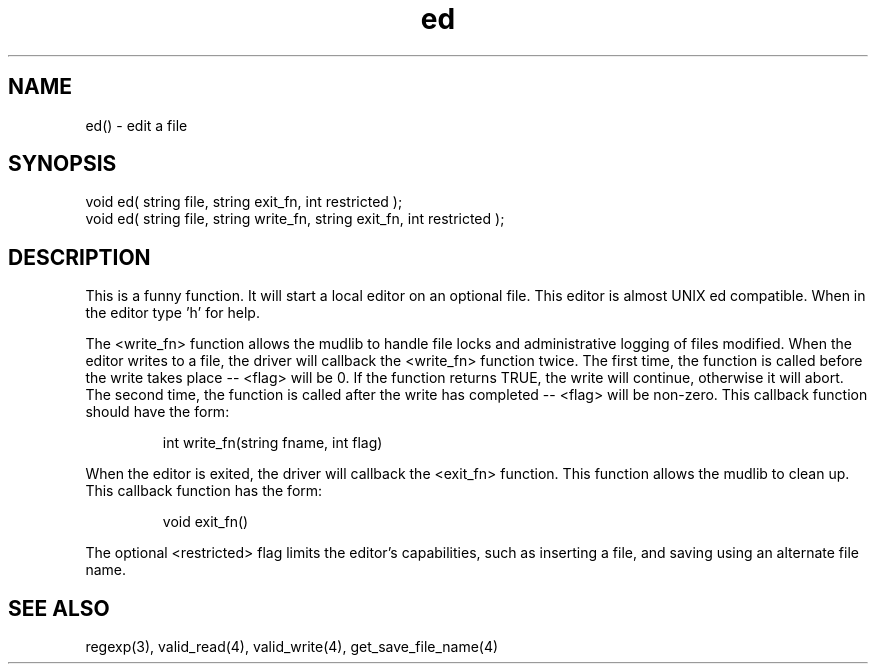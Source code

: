 .\"edit a file
.TH ed 3 "5 Sep 1994" MudOS "LPC Library Functions"

.SH NAME
ed() - edit a file

.SH SYNOPSIS
.nf
void ed( string file, string exit_fn, int restricted );
void ed( string file, string write_fn, string exit_fn, int restricted );

.SH DESCRIPTION
This is a funny function. It will start a local editor on an optional
file.  This editor is almost UNIX ed compatible.  When in the editor
type 'h' for help.

The <write_fn> function allows the mudlib to handle file locks and
administrative logging of files modified.
When the editor writes to a file, the driver will callback the <write_fn>
function twice.  The first time, the function is called before the
write takes place -- <flag> will be 0.  If the function returns TRUE,
the write will continue,
otherwise it will abort.  The second time, the function is called
after the write has completed -- <flag> will be non-zero.
This callback function should have the form:
.IP
int write_fn(string fname, int flag)
.PP
When the editor is exited, the driver will callback the <exit_fn>
function.  This function allows the mudlib to clean up.  This 
callback function has the form:
.IP
void exit_fn()
.PP
The optional <restricted> flag limits the editor's
capabilities, such as inserting a file, and saving using an alternate
file name.

.SH SEE ALSO
regexp(3), valid_read(4), valid_write(4), get_save_file_name(4)
